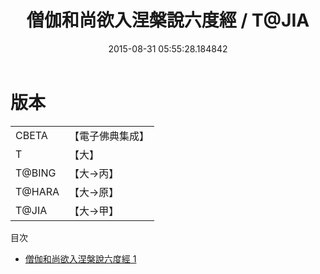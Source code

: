 #+TITLE: 僧伽和尚欲入涅槃說六度經 / T@JIA

#+DATE: 2015-08-31 05:55:28.184842
* 版本
 |     CBETA|【電子佛典集成】|
 |         T|【大】     |
 |    T@BING|【大→丙】   |
 |    T@HARA|【大→原】   |
 |     T@JIA|【大→甲】   |
目次
 - [[file:KR6u0006_001.txt][僧伽和尚欲入涅槃說六度經 1]]
